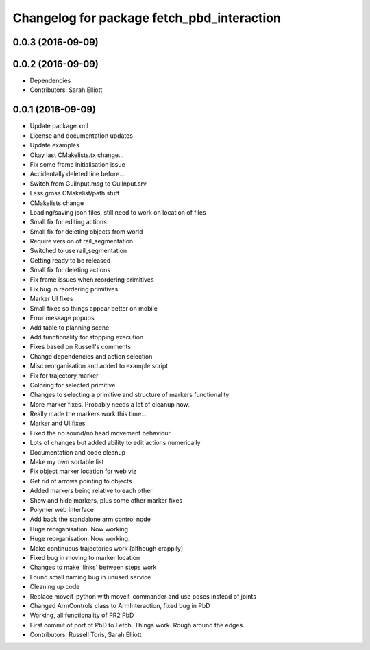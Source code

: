 ^^^^^^^^^^^^^^^^^^^^^^^^^^^^^^^^^^^^^^^^^^^
Changelog for package fetch_pbd_interaction
^^^^^^^^^^^^^^^^^^^^^^^^^^^^^^^^^^^^^^^^^^^

0.0.3 (2016-09-09)
------------------

0.0.2 (2016-09-09)
------------------
* Dependencies
* Contributors: Sarah Elliott

0.0.1 (2016-09-09)
------------------
* Update package.xml
* License and documentation updates
* Update examples
* Okay  last CMakelists.tx change...
* Fix some frame initialisation issue
* Accidentally deleted line before...
* Switch from GuiInput.msg to GuiInput.srv
* Less gross CMakelist/path stuff
* CMakelists change
* Loading/saving json files, still need to work on location of files
* Small fix for editing actions
* Small fix for deleting objects from world
* Require version of rail_segmentation
* Switched to use rail_segmentation
* Getting ready to be released
* Small fix for deleting actions
* Fix frame issues when reordering primitives
* Fix bug in reordering primitives
* Marker UI fixes
* Small fixes so things appear better on mobile
* Error message popups
* Add table to planning scene
* Add functionality for stopping execution
* Fixes based on Russell's comments
* Change dependencies and action selection
* Misc reorganisation and added to example script
* Fix for trajectory marker
* Coloring for selected primitive
* Changes to selecting a primitive and structure of markers functionality
* More marker fixes. Probably needs a lot of cleanup now.
* Really made the markers work this time...
* Marker and UI fixes
* Fixed the no sound/no head movement behaviour
* Lots of changes but added ability to edit actions numerically
* Documentation and code cleanup
* Make my own sortable list
* Fix object marker location for web viz
* Get rid of arrows pointing to objects
* Added markers being relative to each other
* Show and hide markers, plus some other marker fixes
* Polymer web interface
* Add back the standalone arm control node
* Huge reorganisation. Now working.
* Huge reorganisation. Now working.
* Make continuous trajectories work (although crappily)
* Fixed bug in moving to marker location
* Changes to make 'links' between steps work
* Found small naming bug in unused service
* Cleaning up code
* Replace moveit_python with moveit_commander and use poses instead of joints
* Changed ArmControls class to ArmInteraction, fixed bug in PbD
* Working, all functionality of PR2 PbD
* First commit of port of PbD to Fetch. Things work. Rough around the edges.
* Contributors: Russell Toris, Sarah Elliott
